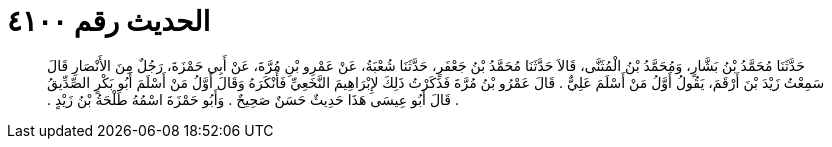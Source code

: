 
= الحديث رقم ٤١٠٠

[quote.hadith]
حَدَّثَنَا مُحَمَّدُ بْنُ بَشَّارٍ، وَمُحَمَّدُ بْنُ الْمُثَنَّى، قَالاَ حَدَّثَنَا مُحَمَّدُ بْنُ جَعْفَرٍ، حَدَّثَنَا شُعْبَةُ، عَنْ عَمْرِو بْنِ مُرَّةَ، عَنْ أَبِي حَمْزَةَ، رَجُلٌ مِنَ الأَنْصَارِ قَالَ سَمِعْتُ زَيْدَ بْنَ أَرْقَمَ، يَقُولُ أَوَّلُ مَنْ أَسْلَمَ عَلِيٌّ ‏.‏ قَالَ عَمْرُو بْنُ مُرَّةَ فَذَكَرْتُ ذَلِكَ لإِبْرَاهِيمَ النَّخَعِيِّ فَأَنْكَرَهُ وَقَالَ أَوَّلُ مَنْ أَسْلَمَ أَبُو بَكْرٍ الصِّدِّيقُ ‏.‏ قَالَ أَبُو عِيسَى هَذَا حَدِيثٌ حَسَنٌ صَحِيحٌ ‏.‏ وَأَبُو حَمْزَةَ اسْمُهُ طَلْحَةُ بْنُ زَيْدٍ ‏.‏